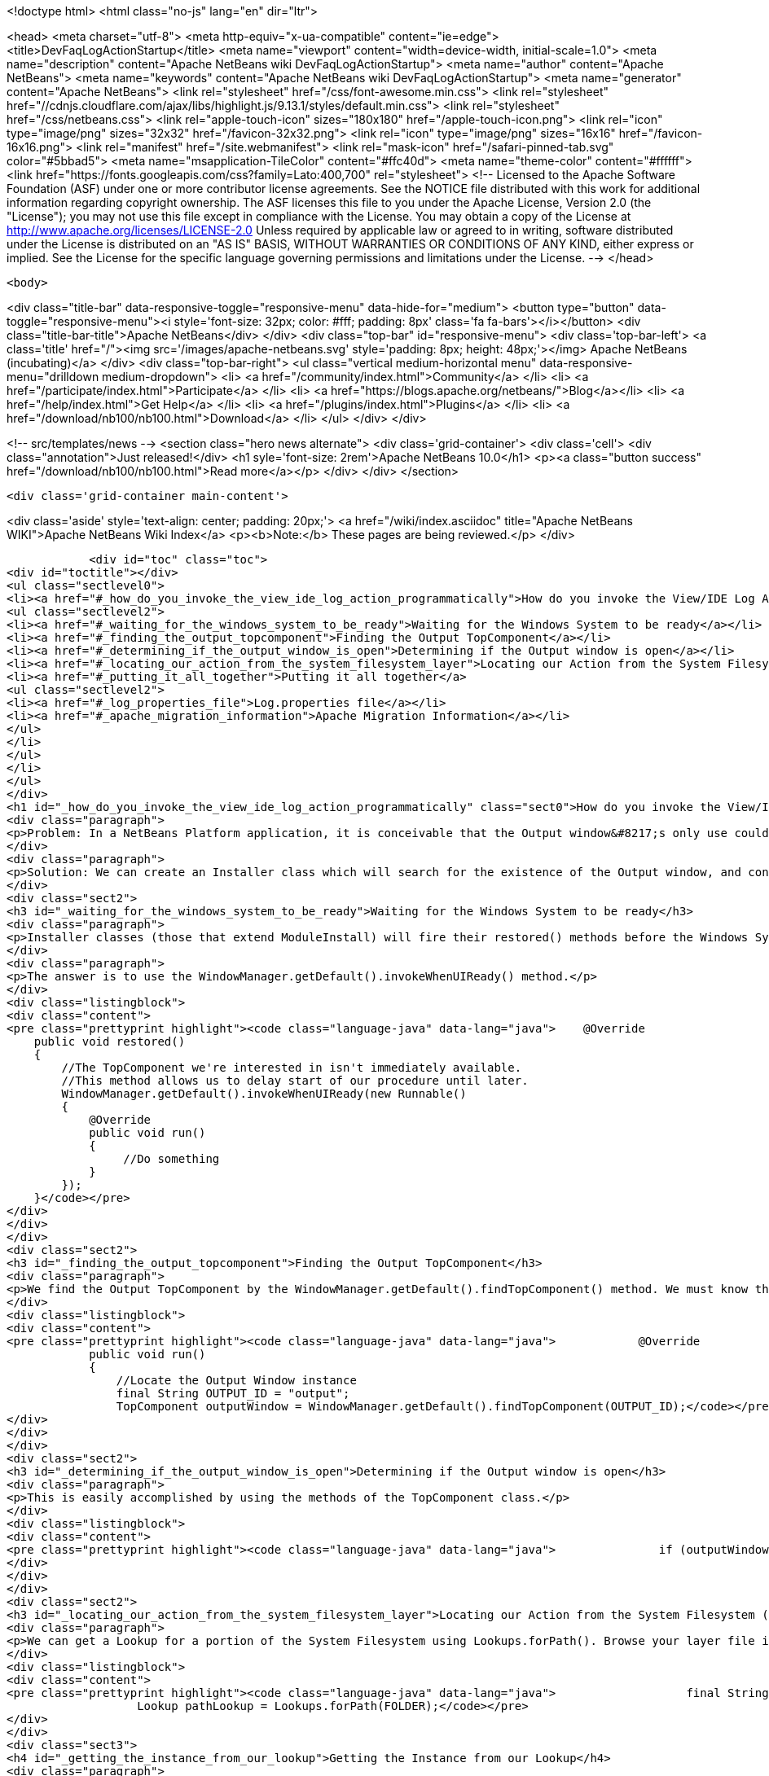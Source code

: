 

<!doctype html>
<html class="no-js" lang="en" dir="ltr">
    
<head>
    <meta charset="utf-8">
    <meta http-equiv="x-ua-compatible" content="ie=edge">
    <title>DevFaqLogActionStartup</title>
    <meta name="viewport" content="width=device-width, initial-scale=1.0">
    <meta name="description" content="Apache NetBeans wiki DevFaqLogActionStartup">
    <meta name="author" content="Apache NetBeans">
    <meta name="keywords" content="Apache NetBeans wiki DevFaqLogActionStartup">
    <meta name="generator" content="Apache NetBeans">
    <link rel="stylesheet" href="/css/font-awesome.min.css">
     <link rel="stylesheet" href="//cdnjs.cloudflare.com/ajax/libs/highlight.js/9.13.1/styles/default.min.css"> 
    <link rel="stylesheet" href="/css/netbeans.css">
    <link rel="apple-touch-icon" sizes="180x180" href="/apple-touch-icon.png">
    <link rel="icon" type="image/png" sizes="32x32" href="/favicon-32x32.png">
    <link rel="icon" type="image/png" sizes="16x16" href="/favicon-16x16.png">
    <link rel="manifest" href="/site.webmanifest">
    <link rel="mask-icon" href="/safari-pinned-tab.svg" color="#5bbad5">
    <meta name="msapplication-TileColor" content="#ffc40d">
    <meta name="theme-color" content="#ffffff">
    <link href="https://fonts.googleapis.com/css?family=Lato:400,700" rel="stylesheet"> 
    <!--
        Licensed to the Apache Software Foundation (ASF) under one
        or more contributor license agreements.  See the NOTICE file
        distributed with this work for additional information
        regarding copyright ownership.  The ASF licenses this file
        to you under the Apache License, Version 2.0 (the
        "License"); you may not use this file except in compliance
        with the License.  You may obtain a copy of the License at
        http://www.apache.org/licenses/LICENSE-2.0
        Unless required by applicable law or agreed to in writing,
        software distributed under the License is distributed on an
        "AS IS" BASIS, WITHOUT WARRANTIES OR CONDITIONS OF ANY
        KIND, either express or implied.  See the License for the
        specific language governing permissions and limitations
        under the License.
    -->
</head>


    <body>
        

<div class="title-bar" data-responsive-toggle="responsive-menu" data-hide-for="medium">
    <button type="button" data-toggle="responsive-menu"><i style='font-size: 32px; color: #fff; padding: 8px' class='fa fa-bars'></i></button>
    <div class="title-bar-title">Apache NetBeans</div>
</div>
<div class="top-bar" id="responsive-menu">
    <div class='top-bar-left'>
        <a class='title' href="/"><img src='/images/apache-netbeans.svg' style='padding: 8px; height: 48px;'></img> Apache NetBeans (incubating)</a>
    </div>
    <div class="top-bar-right">
        <ul class="vertical medium-horizontal menu" data-responsive-menu="drilldown medium-dropdown">
            <li> <a href="/community/index.html">Community</a> </li>
            <li> <a href="/participate/index.html">Participate</a> </li>
            <li> <a href="https://blogs.apache.org/netbeans/">Blog</a></li>
            <li> <a href="/help/index.html">Get Help</a> </li>
            <li> <a href="/plugins/index.html">Plugins</a> </li>
            <li> <a href="/download/nb100/nb100.html">Download</a> </li>
        </ul>
    </div>
</div>


        
<!-- src/templates/news -->
<section class="hero news alternate">
    <div class='grid-container'>
        <div class='cell'>
            <div class="annotation">Just released!</div>
            <h1 syle='font-size: 2rem'>Apache NetBeans 10.0</h1>
            <p><a class="button success" href="/download/nb100/nb100.html">Read more</a></p>
        </div>
    </div>
</section>

        <div class='grid-container main-content'>
            
<div class='aside' style='text-align: center; padding: 20px;'>
    <a href="/wiki/index.asciidoc" title="Apache NetBeans WIKI">Apache NetBeans Wiki Index</a>
    <p><b>Note:</b> These pages are being reviewed.</p>
</div>

            <div id="toc" class="toc">
<div id="toctitle"></div>
<ul class="sectlevel0">
<li><a href="#_how_do_you_invoke_the_view_ide_log_action_programmatically">How do you invoke the View/IDE Log Action programmatically?</a>
<ul class="sectlevel2">
<li><a href="#_waiting_for_the_windows_system_to_be_ready">Waiting for the Windows System to be ready</a></li>
<li><a href="#_finding_the_output_topcomponent">Finding the Output TopComponent</a></li>
<li><a href="#_determining_if_the_output_window_is_open">Determining if the Output window is open</a></li>
<li><a href="#_locating_our_action_from_the_system_filesystem_layer">Locating our Action from the System Filesystem (Layer)</a></li>
<li><a href="#_putting_it_all_together">Putting it all together</a>
<ul class="sectlevel2">
<li><a href="#_log_properties_file">Log.properties file</a></li>
<li><a href="#_apache_migration_information">Apache Migration Information</a></li>
</ul>
</li>
</ul>
</li>
</ul>
</div>
<h1 id="_how_do_you_invoke_the_view_ide_log_action_programmatically" class="sect0">How do you invoke the View/IDE Log Action programmatically?</h1>
<div class="paragraph">
<p>Problem: In a NetBeans Platform application, it is conceivable that the Output window&#8217;s only use could be to show logging messages to the user. In this case, since the Output TopComponent is always persisted, and the IDE log is only attached via an Action, the Action should be invoked whenever the Output window is open.</p>
</div>
<div class="paragraph">
<p>Solution: We can create an Installer class which will search for the existence of the Output window, and conditionally fire the action which attaches the IDE Log.</p>
</div>
<div class="sect2">
<h3 id="_waiting_for_the_windows_system_to_be_ready">Waiting for the Windows System to be ready</h3>
<div class="paragraph">
<p>Installer classes (those that extend ModuleInstall) will fire their restored() methods before the Windows System is available. This is a problem, since we need to be able to interrogate the TopComponent.Registry to determine if the Output window is open.</p>
</div>
<div class="paragraph">
<p>The answer is to use the WindowManager.getDefault().invokeWhenUIReady() method.</p>
</div>
<div class="listingblock">
<div class="content">
<pre class="prettyprint highlight"><code class="language-java" data-lang="java">    @Override
    public void restored()
    {
        //The TopComponent we're interested in isn't immediately available.
        //This method allows us to delay start of our procedure until later.
        WindowManager.getDefault().invokeWhenUIReady(new Runnable()
        {
            @Override
            public void run()
            {
                 //Do something
            }
        });
    }</code></pre>
</div>
</div>
</div>
<div class="sect2">
<h3 id="_finding_the_output_topcomponent">Finding the Output TopComponent</h3>
<div class="paragraph">
<p>We find the Output TopComponent by the WindowManager.getDefault().findTopComponent() method. We must know the ID of the TopComponent we are searching for. In this case, it is "output".</p>
</div>
<div class="listingblock">
<div class="content">
<pre class="prettyprint highlight"><code class="language-java" data-lang="java">            @Override
            public void run()
            {
                //Locate the Output Window instance
                final String OUTPUT_ID = "output";
                TopComponent outputWindow = WindowManager.getDefault().findTopComponent(OUTPUT_ID);</code></pre>
</div>
</div>
</div>
<div class="sect2">
<h3 id="_determining_if_the_output_window_is_open">Determining if the Output window is open</h3>
<div class="paragraph">
<p>This is easily accomplished by using the methods of the TopComponent class.</p>
</div>
<div class="listingblock">
<div class="content">
<pre class="prettyprint highlight"><code class="language-java" data-lang="java">               if (outputWindow != null &amp;amp;&amp;amp; outputWindow.isOpened())</code></pre>
</div>
</div>
</div>
<div class="sect2">
<h3 id="_locating_our_action_from_the_system_filesystem_layer">Locating our Action from the System Filesystem (Layer)</h3>
<div class="paragraph">
<p>We can get a Lookup for a portion of the System Filesystem using Lookups.forPath(). Browse your layer file in context to determine where the instance of the action is stored. In our case, it is in Actions/View.</p>
</div>
<div class="listingblock">
<div class="content">
<pre class="prettyprint highlight"><code class="language-java" data-lang="java">                   final String FOLDER = "Actions/View/";
                   Lookup pathLookup = Lookups.forPath(FOLDER);</code></pre>
</div>
</div>
<div class="sect3">
<h4 id="_getting_the_instance_from_our_lookup">Getting the Instance from our Lookup</h4>
<div class="paragraph">
<p>Now that we have a lookup to the appropriate folder of the System Filesystem, we need to know the instance file name of the Action we want to retrieve and invoke. We get this information from browsing our layer file in context. In our case, it is "org-netbeans-core-actions-LogAction".
We then invoke actionPerformed() to fire the action.</p>
</div>
<div class="listingblock">
<div class="content">
<pre class="prettyprint highlight"><code class="language-java" data-lang="java">Action a = FileUtil.getConfigObject("Actions/org-netbeans-core-actions-LogAction.instance", Action.class);
if (a != null) {
    action.actionPerformed(null);
}</code></pre>
</div>
</div>
</div>
</div>
<div class="sect1">
<h2 id="_putting_it_all_together">Putting it all together</h2>
<div class="sectionbody">
<div class="paragraph">
<p>Here is the completed Installer class, with logging.</p>
</div>
<div class="listingblock">
<div class="content">
<pre class="prettyprint highlight"><code class="language-java" data-lang="java">/**
 * This class makes it so that the action View/IDE-Logs is performed upon startup
 * whenever the Output window is open.
 */
public class ViewLogsInstaller extends ModuleInstall
{
    private static final Logger logger = Logger.getLogger(ViewLogsInstaller.class.getName(), ViewLogsInstaller.class.getPackage().getName() + ".Log");

    @Override
    public void restored()
    {
        //The TopComponent we're interested in isn't immediately available.
        //This method allows us to delay start of our procedure until later.
        WindowManager.getDefault().invokeWhenUIReady(new Runnable()
        {
            @Override
            public void run()
            {
                //Locate the Output Window instance
                final String OUTPUT_ID = "output";
                logger.log(Level.FINE, "LOG_FindingWindow", OUTPUT_ID);
                TopComponent outputWindow = WindowManager.getDefault().findTopComponent(OUTPUT_ID);

                //Determine if it is opened
                if (outputWindow != null &amp;amp;&amp;amp; outputWindow.isOpened())
                {
                    logger.log(Level.FINE, "LOG_WindowOpen", OUTPUT_ID);
                    final String FOLDER = "Actions/View/";
                    final String INSTANCE_FILE = "org-netbeans-core-actions-LogAction";

                    //Use Lookup to find the instance in the file system
                    logger.log(Level.FINE, "LOG_LookupAction", new Object[]{FOLDER, INSTANCE_FILE});
                    Lookup pathLookup = Lookups.forPath(FOLDER);
                    Template&lt;Action&gt; actionTemplate = new Template&lt;Action&gt;(Action.class, FOLDER + INSTANCE_FILE, null);
                    Result&lt;Action&gt; lookupResult = pathLookup.lookup(actionTemplate);
                    Collection&lt;? extends Action&gt; foundActions = lookupResult.allInstances();

                    //For each instance (should ony be one) call actionPerformed()
                    for (Action action : foundActions)
                    {
                        logger.log(Level.FINE, "LOG_FoundAction", action);
                        action.actionPerformed(null);
                    }
                }
                else
                {
                    logger.log(Level.FINE, "LOG_WindowClosed", OUTPUT_ID);
                }
            }
        });
    }
}</code></pre>
</div>
</div>
<div class="sect2">
<h3 id="_log_properties_file">Log.properties file</h3>
<div class="paragraph">
<p>Place this file in the root package of your installer.</p>
</div>
<div class="listingblock">
<div class="content">
<pre class="prettyprint highlight"><code class="language-java" data-lang="java">LOG_FindingWindow=Attempting to locate TopComponent with ID ''{0}''
LOG_WindowOpen=TopComponent with ID ''{0}'' is open
LOG_LookupAction=Attempting to find Action instance at {0}{1}
LOG_FoundAction=Found Action ''{0}''; calling actionPerformed()
LOG_WindowClosed=TopComponent with ID ''{0}'' is closed or not instantiated</code></pre>
</div>
</div>
</div>
<div class="sect2">
<h3 id="_apache_migration_information">Apache Migration Information</h3>
<div class="paragraph">
<p>The content in this page was kindly donated by Oracle Corp. to the
Apache Software Foundation.</p>
</div>
<div class="paragraph">
<p>This page was exported from <a href="http://wiki.netbeans.org/DevFaqLogActionStartup">http://wiki.netbeans.org/DevFaqLogActionStartup</a> ,
that was last modified by NetBeans user Jglick
on 2011-12-14T00:23:24Z.</p>
</div>
<div class="paragraph">
<p><strong>NOTE:</strong> This document was automatically converted to the AsciiDoc format on 2018-02-07, and needs to be reviewed.</p>
</div>
</div>
</div>
</div>
            
<section class='tools'>
    <ul class="menu align-center">
        <li><a title="Facebook" href="https://www.facebook.com/NetBeans"><i class="fa fa-md fa-facebook"></i></a></li>
        <li><a title="Twitter" href="https://twitter.com/netbeans"><i class="fa fa-md fa-twitter"></i></a></li>
        <li><a title="Github" href="https://github.com/apache/incubator-netbeans"><i class="fa fa-md fa-github"></i></a></li>
        <li><a title="YouTube" href="https://www.youtube.com/user/netbeansvideos"><i class="fa fa-md fa-youtube"></i></a></li>
        <li><a title="Slack" href="https://tinyurl.com/netbeans-slack-signup/"><i class="fa fa-md fa-slack"></i></a></li>
        <li><a title="JIRA" href="https://issues.apache.org/jira/projects/NETBEANS/summary"><i class="fa fa-mf fa-bug"></i></a></li>
    </ul>
    <ul class="menu align-center">
        
        <li><a href="https://github.com/apache/incubator-netbeans-website/blob/master/netbeans.apache.org/src/content/wiki/DevFaqLogActionStartup.asciidoc" title="See this page in github"><i class="fa fa-md fa-edit"></i> See this page in GitHub.</a></li>
    </ul>
</section>

        </div>
        

<div class='grid-container incubator-area' style='margin-top: 64px'>
    <div class='grid-x grid-padding-x'>
        <div class='large-auto cell text-center'>
            <a href="https://www.apache.org/">
                <img style="width: 320px" title="Apache Software Foundation" src="/images/asf_logo_wide.svg" />
            </a>
        </div>
        <div class='large-auto cell text-center'>
            <a href="https://www.apache.org/events/current-event.html">
               <img style="width:234px; height: 60px;" title="Apache Software Foundation current event" src="https://www.apache.org/events/current-event-234x60.png"/>
            </a>
        </div>
    </div>
</div>
<footer>
    <div class="grid-container">
        <div class="grid-x grid-padding-x">
            <div class="large-auto cell">
                
                <h1>About</h1>
                <ul>
                    <li><a href="https://www.apache.org/foundation/thanks.html">Thanks</a></li>
                    <li><a href="https://www.apache.org/foundation/sponsorship.html">Sponsorship</a></li>
                    <li><a href="https://www.apache.org/security/">Security</a></li>
                    <li><a href="https://incubator.apache.org/projects/netbeans.html">Incubation Status</a></li>
                </ul>
            </div>
            <div class="large-auto cell">
                <h1><a href="/community/index.html">Community</a></h1>
                <ul>
                    <li><a href="/community/mailing-lists.html">Mailing lists</a></li>
                    <li><a href="/community/committer.html">Becoming a committer</a></li>
                    <li><a href="/community/events.html">NetBeans Events</a></li>
                    <li><a href="https://www.apache.org/events/current-event.html">Apache Events</a></li>
                    <li><a href="/community/who.html">Who is who</a></li>
                    <li><a href="/community/nekobean.html">NekoBean</a></li>
                </ul>
            </div>
            <div class="large-auto cell">
                <h1><a href="/participate/index.html">Participate</a></h1>
                <ul>
                    <li><a href="/participate/submit-pr.html">Submitting Pull Requests</a></li>
                    <li><a href="/participate/report-issue.html">Reporting Issues</a></li>
                    <li><a href="/participate/netcat.html">NetCAT - Community Acceptance Testing</a></li>
                    <li><a href="/participate/index.html#documentation">Improving the documentation</a></li>
                </ul>
            </div>
            <div class="large-auto cell">
                <h1><a href="/help/index.html">Get Help</a></h1>
                <ul>
                    <li><a href="/help/index.html#documentation">Documentation</a></li>
                    <li><a href="/help/getting-started.html">Platform videos</a></li>
                    <li><a href="/wiki/index.asciidoc">Wiki</a></li>
                    <li><a href="/help/index.html#support">Community Support</a></li>
                    <li><a href="/help/commercial-support.html">Commercial Support</a></li>
                </ul>
            </div>
            <div class="large-auto cell">
                <h1><a href="/download/nb100/nb100.html">Download</a></h1>
                <ul>
                    <li><a href="/download/index.html#releases">Releases</a></li>
                    <ul>
                        <li><a href="/download/nb100/nb100.html">Apache NetBeans 10.0</a></li>
                        <li><a href="/download/nb90/nb90.html">Apache NetBeans 9.0</a></li>
                    </ul>
                    <li><a href="/plugins/index.html">Plugins</a></li>
                    <li><a href="/download/index.html#source">Building from source</a></li>
                    <li><a href="/download/index.html#previous">Previous releases</a></li>
                </ul>
            </div>
        </div>
    </div>
</footer>
<div class='footer-disclaimer'>
    <div class="footer-disclaimer-content">
        <p>Copyright &copy; 2017-2019 <a href="https://www.apache.org">The Apache Software Foundation</a>.</p>
        <p>Licensed under the Apache <a href="https://www.apache.org/licenses/">license</a>, version 2.0</p>
        <p><a href="https://incubator.apache.org/" alt="Apache Incubator"><img src='/images/incubator_feather_egg_logo_bw_crop.png' title='Apache Incubator'></img></a></p>
        <div style='max-width: 40em; margin: 0 auto'>
            <p>Apache NetBeans is an effort undergoing incubation at The Apache Software Foundation (ASF), sponsored by the Apache Incubator. Incubation is required of all newly accepted projects until a further review indicates that the infrastructure, communications, and decision making process have stabilized in a manner consistent with other successful ASF projects. While incubation status is not necessarily a reflection of the completeness or stability of the code, it does indicate that the project has yet to be fully endorsed by the ASF.</p>
            <p>Apache Incubator, Apache, Apache NetBeans, NetBeans, the Apache feather logo, the Apache NetBeans logo, and the Apache Incubator project logo are trademarks of <a href="https://www.apache.org">The Apache Software Foundation</a>.</p>
            <p>Oracle and Java are registered trademarks of Oracle and/or its affiliates.</p>
        </div>
        
    </div>
</div>



        <script src="/js/vendor/jquery-3.2.1.min.js"></script>
        <script src="/js/vendor/what-input.js"></script>
        <script src="/js/vendor/foundation.min.js"></script>
        <script src="/js/netbeans.js"></script>
        <script src="/js/vendor/jquery.colorbox-min.js"></script>
        <script src="https://cdn.rawgit.com/google/code-prettify/master/loader/run_prettify.js"></script>
        <script>
            
            $(function(){ $(document).foundation(); });
        </script>
        
        <script src="https://cdnjs.cloudflare.com/ajax/libs/highlight.js/9.13.1/highlight.min.js"></script>
        <script>
         $(document).ready(function() { $("pre code").each(function(i, block) { hljs.highlightBlock(block); }); }); 
        </script>
        

    </body>
</html>
